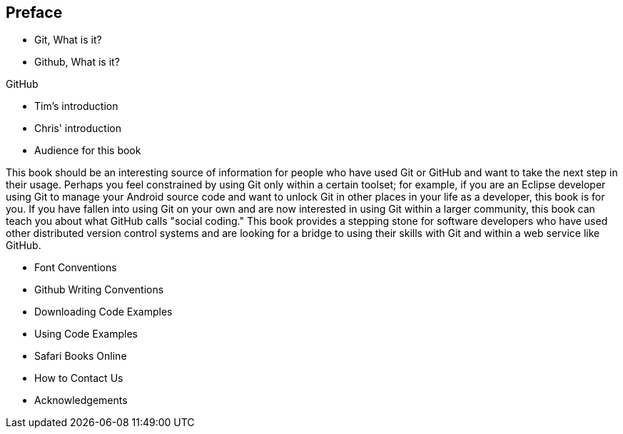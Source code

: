 [[preface]]
== Preface

* Git, What is it?



* Github, What is it?

GitHub 

* Tim's introduction

* Chris' introduction

* Audience for this book

This book should be an interesting source of information for people who have used Git or GitHub and want to take the next step in their usage. Perhaps you feel constrained by using Git only within a certain toolset; for example, if you are an Eclipse developer using Git to manage your Android source code and want to unlock Git in other places in your life as a developer, this book is for you. If you have fallen into using Git on your own and are now interested in using Git within a larger community, this book can teach you about what GitHub calls "social coding." This book provides a stepping stone for software developers who have used other distributed version control systems and are looking for a bridge to using their skills with Git and within a web service like GitHub. 

* Font Conventions

* Github Writing Conventions

* Downloading Code Examples

* Using Code Examples

* Safari Books Online

* How to Contact Us

* Acknowledgements
